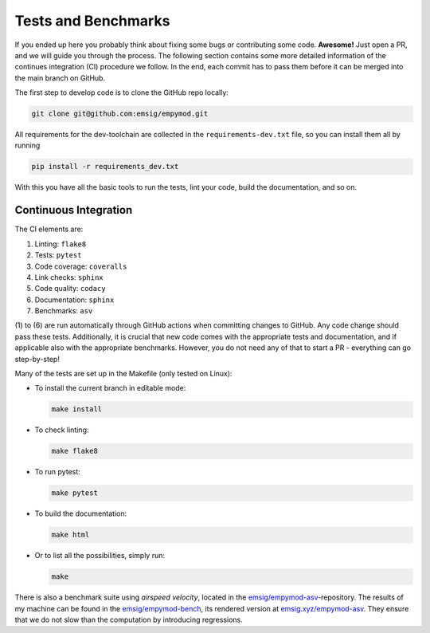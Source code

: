 Tests and Benchmarks
====================

If you ended up here you probably think about fixing some bugs or contributing
some code. **Awesome!** Just open a PR, and we will guide you through the
process. The following section contains some more detailed information of the
continues integration (CI) procedure we follow. In the end, each commit has to
pass them before it can be merged into the main branch on GitHub.


The first step to develop code is to clone the GitHub repo locally:

.. code-block:: console

   git clone git@github.com:emsig/empymod.git

All requirements for the dev-toolchain are collected in the
``requirements-dev.txt`` file, so you can install them all by running

.. code-block:: console

   pip install -r requirements_dev.txt

With this you have all the basic tools to run the tests, lint your code, build
the documentation, and so on.

Continuous Integration
----------------------

The CI elements are:

1. Linting: ``flake8``
2. Tests: ``pytest``
3. Code coverage: ``coveralls``
4. Link checks: ``sphinx``
5. Code quality: ``codacy``
6. Documentation: ``sphinx``
7. Benchmarks: ``asv``


(1) to (6) are run automatically through GitHub actions when committing changes
to GitHub. Any code change should pass these tests. Additionally, it is crucial
that new code comes with the appropriate tests and documentation, and if
applicable also with the appropriate benchmarks. However, you do not need any
of that to start a PR - everything can go step-by-step!

Many of the tests are set up in the Makefile (only tested on Linux):

- To install the current branch in editable mode:

  .. code-block:: console

     make install

- To check linting:

  .. code-block:: console

     make flake8

- To run pytest:

  .. code-block:: console

     make pytest

- To build the documentation:

  .. code-block:: console

     make html

- Or to list all the possibilities, simply run:

  .. code-block:: console

     make

There is also a benchmark suite using *airspeed velocity*, located in the
`emsig/empymod-asv <https://github.com/emsig/empymod-asv>`_-repository. The
results of my machine can be found in the `emsig/empymod-bench
<https://github.com/emsig/empymod-bench>`_, its rendered version at
`emsig.xyz/empymod-asv <https://emsig.xyz/empymod-asv>`_. They ensure that we
do not slow than the computation by introducing regressions.

